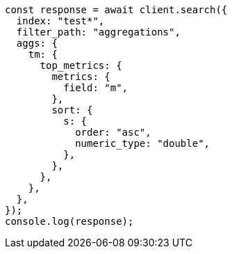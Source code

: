 // This file is autogenerated, DO NOT EDIT
// Use `node scripts/generate-docs-examples.js` to generate the docs examples

[source, js]
----
const response = await client.search({
  index: "test*",
  filter_path: "aggregations",
  aggs: {
    tm: {
      top_metrics: {
        metrics: {
          field: "m",
        },
        sort: {
          s: {
            order: "asc",
            numeric_type: "double",
          },
        },
      },
    },
  },
});
console.log(response);
----

